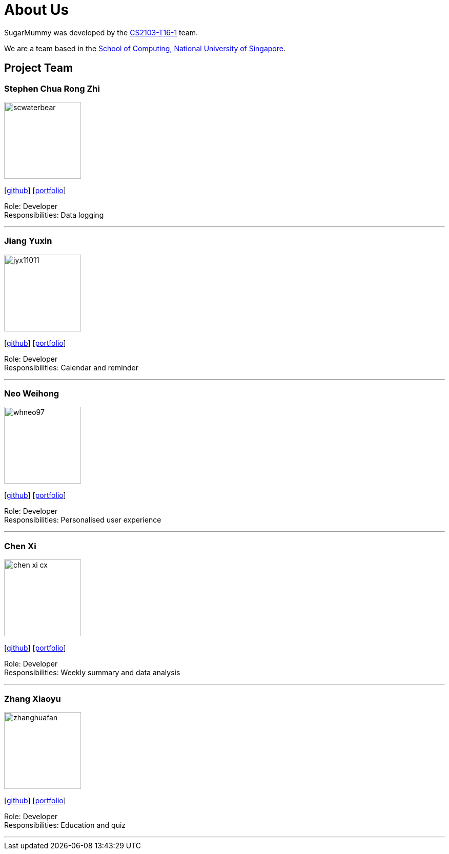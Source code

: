 = About Us
:site-section: AboutUs
:relfileprefix: team/
:imagesDir: images
:stylesDir: stylesheets

SugarMummy was developed by the https://github.com/AY1920S1-CS2103-T16-1[CS2103-T16-1] team. +

We are a team based in the http://www.comp.nus.edu.sg[School of Computing, National University of Singapore].

== Project Team

=== Stephen Chua Rong Zhi
image::scwaterbear.png[width="150", align="left"]
{empty}[https://github.com/scwaterbear[github]] [<<johndoe#, portfolio>>]

Role: Developer +
Responsibilities: Data logging

'''

=== Jiang Yuxin
image::jyx11011.png[width="150", align="left"]
{empty}[https://github.com/jyx11011[github]] [<<johndoe#, portfolio>>]

Role: Developer +
Responsibilities: Calendar and reminder

'''

=== Neo Weihong
image::whneo97.png[width="150", align="left"]
{empty}[https://github.com/whneo97[github]] [<<johndoe#, portfolio>>]

Role: Developer +
Responsibilities: Personalised user experience

'''

=== Chen Xi
image::chen-xi-cx.png[width="150", align="left"]
{empty}[https://github.com/chen-xi-cx[github]] [<<johndoe#, portfolio>>]

Role: Developer +
Responsibilities: Weekly summary and data analysis


'''

=== Zhang Xiaoyu
image::zhanghuafan.png[width="150", align="left"]
{empty}[https://github.com/ZhangHuafan[github]] [<<johndoe#, portfolio>>]

Role: Developer +
Responsibilities: Education and quiz

'''
